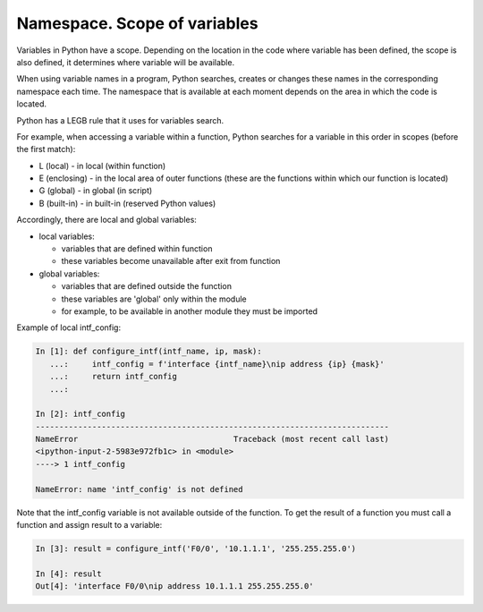 Namespace. Scope of variables
------------------------------------

Variables in Python have a scope. Depending on the location in the code where variable has been defined, the scope is also defined, it determines where variable will be available.

When using variable names in a program, Python searches, creates or changes these names in the corresponding namespace each time. The namespace that is available at each moment depends on the area in which the code is located.

Python has a LEGB rule that it uses for variables search.

For example, when accessing a variable within a function, Python searches for a variable in this order in scopes (before the first match):

* L (local) - in local (within function)
* E (enclosing) - in the local area of outer functions (these are the functions within which our function is located)
* G (global) - in global (in script)
* B (built-in) - in built-in (reserved Python values)

Accordingly, there are local and global variables:

* local variables:
  
  * variables that are defined within function
  * these variables become unavailable after exit from function

* global variables:
  
  * variables that are defined outside the function
  * these variables are 'global' only within the module
  * for example, to be available in another module they must be imported

Example of local intf_config:

.. code:: python

    In [1]: def configure_intf(intf_name, ip, mask):
       ...:     intf_config = f'interface {intf_name}\nip address {ip} {mask}'
       ...:     return intf_config
       ...:

    In [2]: intf_config
    ---------------------------------------------------------------------------
    NameError                                 Traceback (most recent call last)
    <ipython-input-2-5983e972fb1c> in <module>
    ----> 1 intf_config

    NameError: name 'intf_config' is not defined


Note that the intf_config variable is not available outside of the function. To get the result of a function you must call a function and assign result to a variable:

.. code:: python

    In [3]: result = configure_intf('F0/0', '10.1.1.1', '255.255.255.0')

    In [4]: result
    Out[4]: 'interface F0/0\nip address 10.1.1.1 255.255.255.0'


